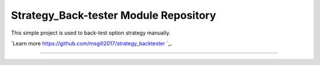 Strategy_Back-tester Module Repository
======================================

This simple project is used to back-test option strategy manually.

`Learn more https://github.com/msgill2017/strategy_backtester `_.

---------------


